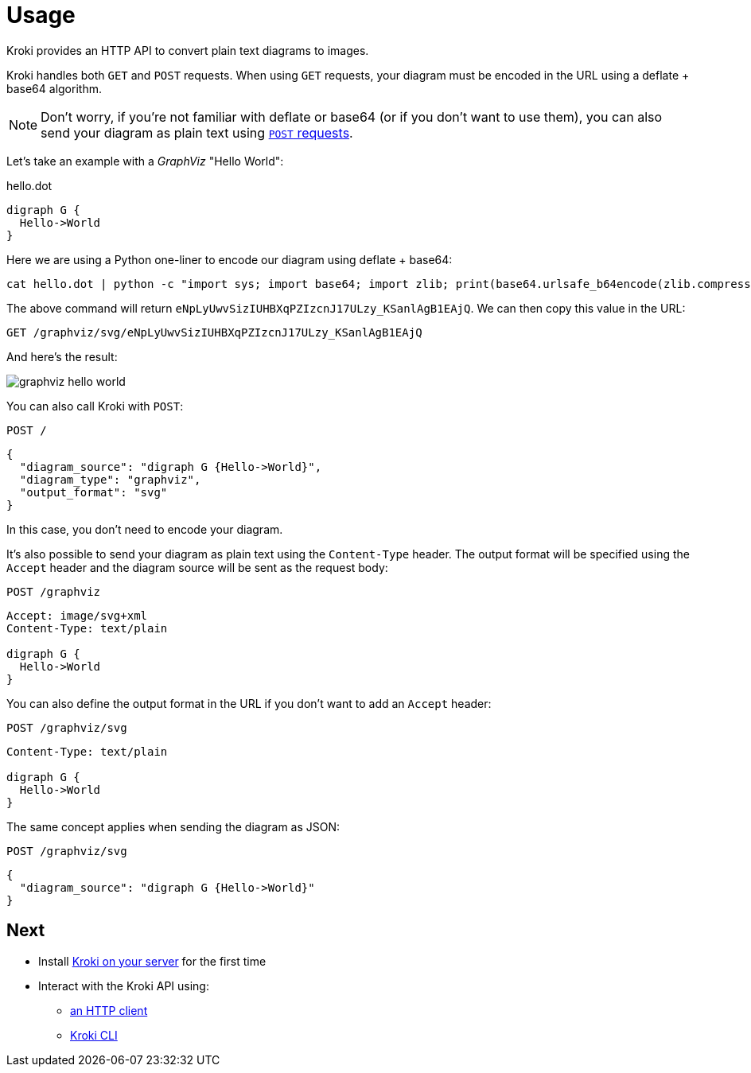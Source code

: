 = Usage

Kroki provides an HTTP API to convert plain text diagrams to images.

Kroki handles both `GET` and `POST` requests.
When using `GET` requests, your diagram must be encoded in the URL using a deflate + base64 algorithm.

NOTE: Don't worry, if you're not familiar with deflate or base64 (or if you don't want to use them),
you can also send your diagram as plain text using <<post-request,`POST` requests>>.

Let's take an example with a _GraphViz_ "Hello World":

.hello.dot
[source,graphviz]
----
digraph G {
  Hello->World
}
----

Here we are using a Python one-liner to encode our diagram using deflate + base64:

[source,cli]
cat hello.dot | python -c "import sys; import base64; import zlib; print(base64.urlsafe_b64encode(zlib.compress(sys.stdin.read(), 9)))"

The above command will return `eNpLyUwvSizIUHBXqPZIzcnJ17ULzy_KSanlAgB1EAjQ`.
We can then copy this value in the URL:

[source,http]
GET /graphviz/svg/eNpLyUwvSizIUHBXqPZIzcnJ17ULzy_KSanlAgB1EAjQ

And here's the result:

image::graphviz-hello-world.svg[]

[[post-request]]
You can also call Kroki with `POST`:

[source,http]
POST /

```json
{
  "diagram_source": "digraph G {Hello->World}",
  "diagram_type": "graphviz",
  "output_format": "svg"
}
```

In this case, you don't need to encode your diagram.

It's also possible to send your diagram as plain text using the `Content-Type` header.
The output format will be specified using the `Accept` header and the diagram source will be sent as the request body:

[source,http]
POST /graphviz

[source,request]
----
Accept: image/svg+xml
Content-Type: text/plain

digraph G {
  Hello->World
}
----

You can also define the output format in the URL if you don't want to add an `Accept` header:

[source,http]
POST /graphviz/svg

[source,request]
----
Content-Type: text/plain

digraph G {
  Hello->World
}
----

The same concept applies when sending the diagram as JSON:

[source,http]
POST /graphviz/svg

```json
{
  "diagram_source": "digraph G {Hello->World}"
}
```

== Next

* Install xref:install.adoc[Kroki on your server] for the first time
* Interact with the Kroki API using:
** xref:http-client.adoc[an HTTP client]
** xref:kroki-cli.adoc[Kroki CLI]
